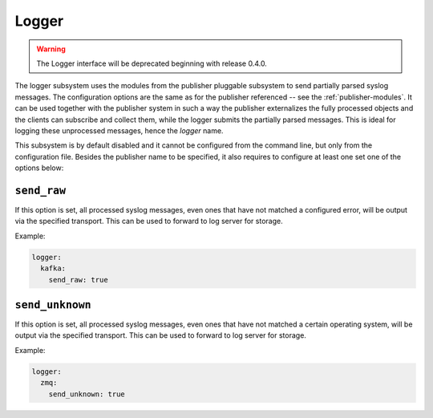 .. _logger:

======
Logger
======

.. warning::

    The Logger interface will be deprecated beginning with release 0.4.0.

The logger subsystem uses the modules from the publisher pluggable subsystem to
send partially parsed syslog messages. The configuration options are the same
as for the publisher referenced -- see the :ref:`publisher-modules`. It can be
used together with the publisher system in such a way the publisher externalizes
the fully processed objects and the clients can subscribe and collect them,
while the logger submits the partially parsed messages. This is ideal for
logging these unprocessed messages, hence the *logger* name.

This subsystem is by default disabled and it cannot be configured from the
command line, but only from the configuration file. Besides the publisher
name to be specified, it also requires to configure at least one set one of the
options below:

.. _logger-opts-send-raw:

``send_raw``
------------

If this option is set, all processed syslog messages, even ones that have not
matched a configured error, will be output via the specified transport.
This can be used to forward to log server for storage.

Example:

.. code-block:: yaml

  logger:
    kafka:
      send_raw: true

.. _logger-opts-send-unknown:

``send_unknown``
----------------

If this option is set, all processed syslog messages, even ones that have not
matched a certain operating system, will be output via the specified transport.
This can be used to forward to log server for storage.

Example:

.. code-block:: yaml

  logger:
    zmq:
      send_unknown: true
